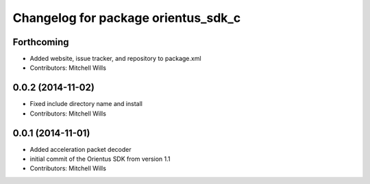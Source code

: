 ^^^^^^^^^^^^^^^^^^^^^^^^^^^^^^^^^^^^
Changelog for package orientus_sdk_c
^^^^^^^^^^^^^^^^^^^^^^^^^^^^^^^^^^^^

Forthcoming
-----------
* Added website, issue tracker, and repository to package.xml
* Contributors: Mitchell Wills

0.0.2 (2014-11-02)
------------------
* Fixed include directory name and install
* Contributors: Mitchell Wills

0.0.1 (2014-11-01)
------------------
* Added acceleration packet decoder
* initial commit of the Orientus SDK from version 1.1
* Contributors: Mitchell Wills
